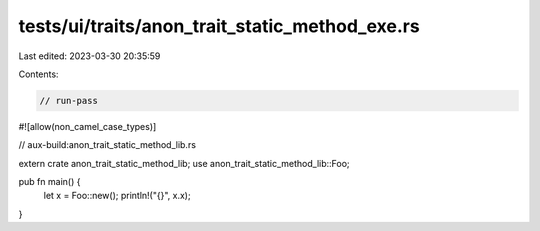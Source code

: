 tests/ui/traits/anon_trait_static_method_exe.rs
===============================================

Last edited: 2023-03-30 20:35:59

Contents:

.. code-block:: rs

    // run-pass
#![allow(non_camel_case_types)]

// aux-build:anon_trait_static_method_lib.rs

extern crate anon_trait_static_method_lib;
use anon_trait_static_method_lib::Foo;

pub fn main() {
    let x = Foo::new();
    println!("{}", x.x);
}


